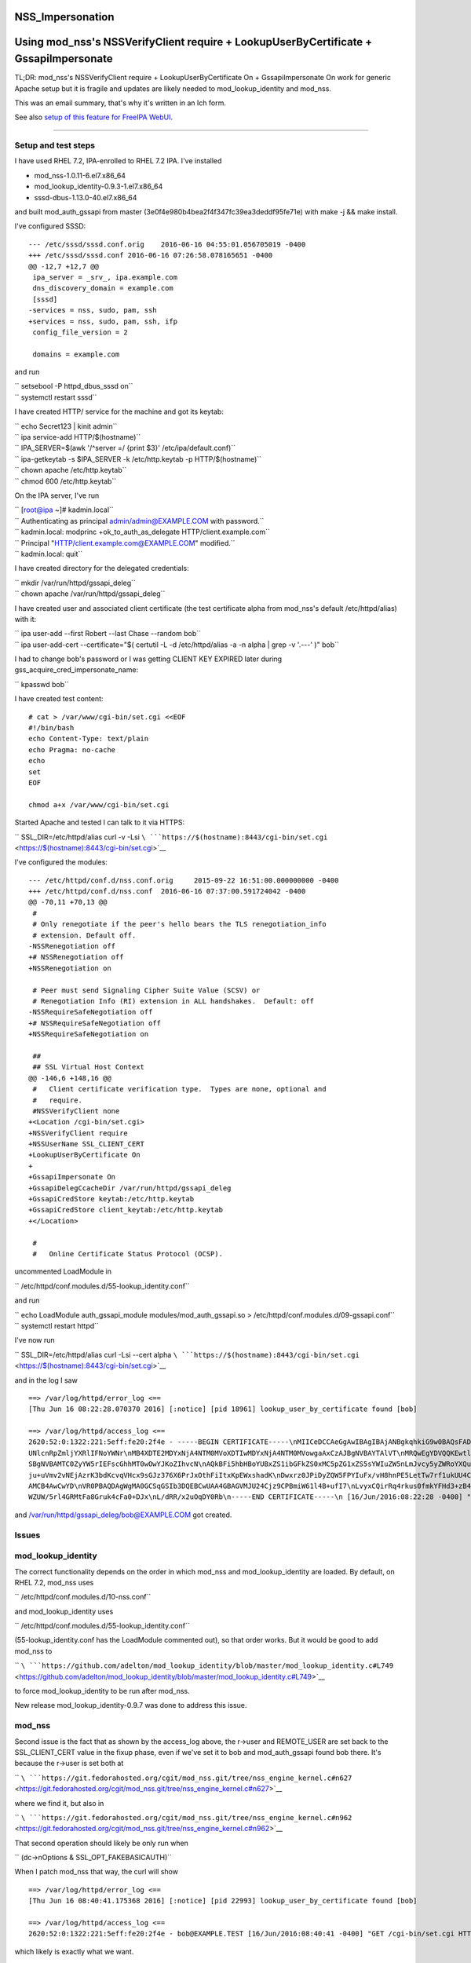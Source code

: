 NSS_Impersonation
=================



Using mod_nss's NSSVerifyClient require + LookupUserByCertificate + GssapiImpersonate
=====================================================================================

TL;DR: mod_nss's NSSVerifyClient require + LookupUserByCertificate On +
GssapiImpersonate On work for generic Apache setup but it is fragile and
updates are likely needed to mod_lookup_identity and mod_nss.

This was an email summary, that's why it's written in an Ich form.

See also `setup of this feature for FreeIPA
WebUI <V4/External_Authentication/Setup>`__.

--------------



Setup and test steps
--------------------

I have used RHEL 7.2, IPA-enrolled to RHEL 7.2 IPA. I've installed

-  mod_nss-1.0.11-6.el7.x86_64
-  mod_lookup_identity-0.9.3-1.el7.x86_64
-  sssd-dbus-1.13.0-40.el7.x86_64

and built mod_auth_gssapi from master
(3e0f4e980b4bea2f4f347fc39ea3deddf95fe71e) with make -j && make install.

I've configured SSSD:

::

   --- /etc/sssd/sssd.conf.orig    2016-06-16 04:55:01.056705019 -0400
   +++ /etc/sssd/sssd.conf 2016-06-16 07:26:58.078165651 -0400
   @@ -12,7 +12,7 @@
    ipa_server = _srv_, ipa.example.com
    dns_discovery_domain = example.com
    [sssd]
   -services = nss, sudo, pam, ssh
   +services = nss, sudo, pam, ssh, ifp
    config_file_version = 2

    domains = example.com

and run

| ``       setsebool -P httpd_dbus_sssd on``
| ``       systemctl restart sssd``

I have created HTTP/ service for the machine and got its keytab:

| ``       echo Secret123 | kinit admin``
| ``       ipa service-add HTTP/$(hostname)``
| ``       IPA_SERVER=$(awk '/^server =/ {print $3}' /etc/ipa/default.conf)``
| ``       ipa-getkeytab -s $IPA_SERVER -k /etc/http.keytab -p HTTP/$(hostname)``
| ``       chown apache /etc/http.keytab``
| ``       chmod 600 /etc/http.keytab``

On the IPA server, I've run

| ``       [root@ipa ~]# kadmin.local``
| ``       Authenticating as principal admin/admin@EXAMPLE.COM with password.``
| ``       kadmin.local:  modprinc +ok_to_auth_as_delegate HTTP/client.example.com``
| ``       Principal "HTTP/client.example.com@EXAMPLE.COM" modified.``
| ``       kadmin.local:  quit``

I have created directory for the delegated credentials:

| ``       mkdir /var/run/httpd/gssapi_deleg``
| ``       chown apache /var/run/httpd/gssapi_deleg``

I have created user and associated client certificate (the test
certificate alpha from mod_nss's default /etc/httpd/alias) with it:

| ``       ipa user-add --first Robert --last Chase --random bob``
| ``       ipa user-add-cert --certificate="$( certutil -L -d /etc/httpd/alias -a -n alpha | grep -v '.---' )" bob``

I had to change bob's password or I was getting CLIENT KEY EXPIRED later
during gss_acquire_cred_impersonate_name:

``       kpasswd bob``

I have created test content:

::

   # cat > /var/www/cgi-bin/set.cgi <<EOF
   #!/bin/bash
   echo Content-Type: text/plain
   echo Pragma: no-cache
   echo
   set
   EOF

   chmod a+x /var/www/cgi-bin/set.cgi

Started Apache and tested I can talk to it via HTTPS:

``       SSL_DIR=/etc/httpd/alias curl -v -Lsi ``\ ```https://$(hostname):8443/cgi-bin/set.cgi`` <https://$(hostname):8443/cgi-bin/set.cgi>`__

I've configured the modules:

::

   --- /etc/httpd/conf.d/nss.conf.orig     2015-09-22 16:51:00.000000000 -0400
   +++ /etc/httpd/conf.d/nss.conf  2016-06-16 07:37:00.591724042 -0400
   @@ -70,11 +70,13 @@
    #
    # Only renegotiate if the peer's hello bears the TLS renegotiation_info
    # extension. Default off.
   -NSSRenegotiation off
   +# NSSRenegotiation off
   +NSSRenegotiation on

    # Peer must send Signaling Cipher Suite Value (SCSV) or
    # Renegotiation Info (RI) extension in ALL handshakes.  Default: off
   -NSSRequireSafeNegotiation off
   +# NSSRequireSafeNegotiation off
   +NSSRequireSafeNegotiation on

    ##
    ## SSL Virtual Host Context
   @@ -146,6 +148,16 @@
    #   Client certificate verification type.  Types are none, optional and
    #   require.
    #NSSVerifyClient none
   +<Location /cgi-bin/set.cgi>
   +NSSVerifyClient require
   +NSSUserName SSL_CLIENT_CERT
   +LookupUserByCertificate On
   +
   +GssapiImpersonate On
   +GssapiDelegCcacheDir /var/run/httpd/gssapi_deleg
   +GssapiCredStore keytab:/etc/http.keytab
   +GssapiCredStore client_keytab:/etc/http.keytab
   +</Location>

    #
    #   Online Certificate Status Protocol (OCSP).

uncommented LoadModule in

``       /etc/httpd/conf.modules.d/55-lookup_identity.conf``

and run

| ``       echo LoadModule auth_gssapi_module modules/mod_auth_gssapi.so > /etc/httpd/conf.modules.d/09-gssapi.conf``
| ``       systemctl restart httpd``

I've now run

``       SSL_DIR=/etc/httpd/alias curl -Lsi --cert alpha ``\ ```https://$(hostname):8443/cgi-bin/set.cgi`` <https://$(hostname):8443/cgi-bin/set.cgi>`__

and in the log I saw

::

   ==> /var/log/httpd/error_log <==
   [Thu Jun 16 08:22:28.070370 2016] [:notice] [pid 18961] lookup_user_by_certificate found [bob]

   ==> /var/log/httpd/access_log <==
   2620:52:0:1322:221:5eff:fe20:2f4e - -----BEGIN CERTIFICATE-----\nMIICeDCCAeGgAwIBAgIBAjANBgkqhkiG9w0BAQsFADA/MQswCQYDVQQGEwJVUzEU\nMBIGA1UEChMLZXhhbXBsZS5jb20xGjAYBgNVBAMTE
   UNlcnRpZmljYXRlIFNoYWNr\nMB4XDTE2MDYxNjA4NTM0MVoXDTIwMDYxNjA4NTM0MVowgaAxCzAJBgNVBAYTAlVT\nMRQwEgYDVQQKEwtleGFtcGxlLmNvbTEPMA0GA1UECxMGUGVvcGxlMRUwEwYKCZIm\niZPyLGQBARMFYWxwaGExFDA
   SBgNVBAMTC0ZyYW5rIEFscGhhMT0wOwYJKoZIhvcN\nAQkBFi5hbHBoYUBxZS1ibGFkZS0xMC5pZG1xZS5sYWIuZW5nLmJvcy5yZWRoYXQu\nY29tMIGfMA0GCSqGSIb3DQEBAQUAA4GNADCBiQKBgQC7XmqZ98Ohbom0YHr8yr5M\nvMeuE
   ju+uVmv2vNEjAzrK3bdKcvqVHcx9sGJz376X6PrJxOthFiItxKpEWxshadK\nDwxrz0JPiDyZQW5FPYIuFx/vH8hnPE5LetTw7rf1ukUU4CpfnonLuH7LBwGmpUIl\neRV4ATUb0GYIF/P8gdtOZwIDAQABoyIwIDARBglghkgBhvhCAQEEB
   AMCB4AwCwYD\nVR0PBAQDAgWgMA0GCSqGSIb3DQEBCwUAA4GBAGVMJU24Cjz9CPBmiW61l4B+ufI7\nLvyxCQirRq4rkus0fmkYFHd3+zB40dUcnM/o1Vv5dV3uCxPOjiZz72Ur/bVG3Igw\nI02zZc86+jV9mO5FSfu10myoUNExnsR3uKY
   WZUW/5rl4GRMtFa8Gruk4cFa0+DJx\nL/dRR/x2uOqDY0Rb\n-----END CERTIFICATE-----\n [16/Jun/2016:08:22:28 -0400] "GET /cgi-bin/set.cgi HTTP/1.1" 200 4196

and /var/run/httpd/gssapi_deleg/bob@EXAMPLE.COM got created.

Issues
------

mod_lookup_identity
----------------------------------------------------------------------------------------------

The correct functionality depends on the order in which mod_nss and
mod_lookup_identity are loaded. By default, on RHEL 7.2, mod_nss uses

``       /etc/httpd/conf.modules.d/10-nss.conf``

and mod_lookup_identity uses

``       /etc/httpd/conf.modules.d/55-lookup_identity.conf``

(55-lookup_identity.conf has the LoadModule commented out), so that
order works. But it would be good to add mod_nss to

``       ``\ ```https://github.com/adelton/mod_lookup_identity/blob/master/mod_lookup_identity.c#L749`` <https://github.com/adelton/mod_lookup_identity/blob/master/mod_lookup_identity.c#L749>`__

to force mod_lookup_identity to be run after mod_nss.

New release mod_lookup_identity-0.9.7 was done to address this issue.

mod_nss
----------------------------------------------------------------------------------------------

Second issue is the fact that as shown by the access_log above, the
r->user and REMOTE_USER are set back to the SSL_CLIENT_CERT value in the
fixup phase, even if we've set it to bob and mod_auth_gssapi found bob
there. It's because the r->user is set both at

``       ``\ ```https://git.fedorahosted.org/cgit/mod_nss.git/tree/nss_engine_kernel.c#n627`` <https://git.fedorahosted.org/cgit/mod_nss.git/tree/nss_engine_kernel.c#n627>`__

where we find it, but also in

``       ``\ ```https://git.fedorahosted.org/cgit/mod_nss.git/tree/nss_engine_kernel.c#n962`` <https://git.fedorahosted.org/cgit/mod_nss.git/tree/nss_engine_kernel.c#n962>`__

That second operation should likely be only run when

``       (dc->nOptions & SSL_OPT_FAKEBASICAUTH)``

When I patch mod_nss that way, the curl will show

::

   ==> /var/log/httpd/error_log <==
   [Thu Jun 16 08:40:41.175368 2016] [:notice] [pid 22993] lookup_user_by_certificate found [bob]

   ==> /var/log/httpd/access_log <==
   2620:52:0:1322:221:5eff:fe20:2f4e - bob@EXAMPLE.TEST [16/Jun/2016:08:40:41 -0400] "GET /cgi-bin/set.cgi HTTP/1.1" 200 3310

which likely is exactly what we want.

I have filed https://bugzilla.redhat.com/show_bug.cgi?id=1347298 for
this.